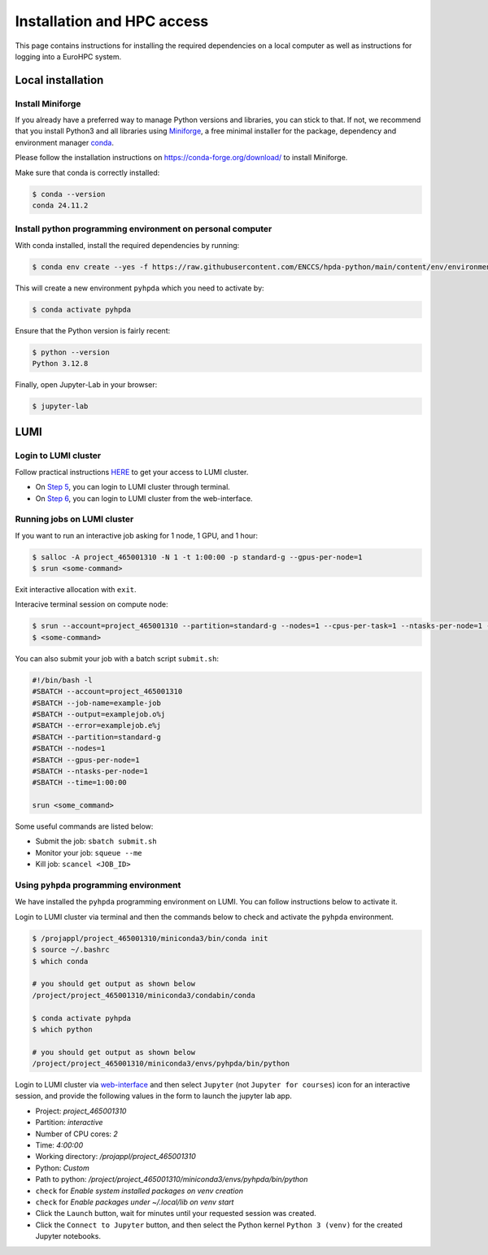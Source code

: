 Installation and HPC access
===========================


This page contains instructions for installing the required dependencies on a local computer 
as well as instructions for logging into a EuroHPC system.


Local installation
------------------


Install Miniforge 
^^^^^^^^^^^^^^^^^


If you already have a preferred way to manage Python versions and libraries, you can stick to that. If not, we recommend that you install Python3 and all libraries using `Miniforge <https://conda-forge.org/download/>`__, a free minimal installer for the package, dependency and environment manager `conda <https://docs.conda.io/en/latest/index.html>`__.

Please follow the installation instructions on https://conda-forge.org/download/ to install Miniforge.

Make sure that conda is correctly installed:

.. code-block:: console

   $ conda --version
   conda 24.11.2


Install python programming environment on personal computer
^^^^^^^^^^^^^^^^^^^^^^^^^^^^^^^^^^^^^^^^^^^^^^^^^^^^^^^^^^^


With conda installed, install the required dependencies by running:

.. code-block:: console

   $ conda env create --yes -f https://raw.githubusercontent.com/ENCCS/hpda-python/main/content/env/environment.yml

This will create a new environment ``pyhpda`` which you need to activate by:

.. code-block:: console

   $ conda activate pyhpda

.. To use MPI4Py on your computer you need to install MPI libraries. With conda, these libraries are 
.. installed automatically when installing the mpi4py package:
..
.. .. code-block:: console
..
..    $ conda install -c conda-forge mpi4py

Ensure that the Python version is fairly recent:

.. code-block:: console

   $ python --version
   Python 3.12.8

Finally, open Jupyter-Lab in your browser:

.. code-block:: console

   $ jupyter-lab



LUMI
----


Login to LUMI cluster
^^^^^^^^^^^^^^^^^^^^^

Follow practical instructions `HERE <https://enccs.se/tutorials/2024/02/log-in-to-lumi-cluster/>`_ to get your access to LUMI cluster.

- On `Step 5 <https://enccs.se/tutorials/2024/02/log-in-to-lumi-cluster/>`_, you can login to LUMI cluster through terminal.
- On `Step 6 <https://enccs.se/tutorials/2024/02/log-in-to-lumi-cluster/>`_, you can login to LUMI cluster from the web-interface.


Running jobs on LUMI cluster
^^^^^^^^^^^^^^^^^^^^^^^^^^^^

If you want to run an interactive job asking for 1 node, 1 GPU, and 1 hour:  

.. code-block:: console

   $ salloc -A project_465001310 -N 1 -t 1:00:00 -p standard-g --gpus-per-node=1
   $ srun <some-command>

Exit interactive allocation with ``exit``.

Interacive terminal session on compute node:

.. code-block:: console

   $ srun --account=project_465001310 --partition=standard-g --nodes=1 --cpus-per-task=1 --ntasks-per-node=1 --gpus-per-node=1 --time=1:00:00 --pty bash
   $ <some-command>


You can also submit your job with a batch script ``submit.sh``:

.. code-block:: bash

   #!/bin/bash -l
   #SBATCH --account=project_465001310
   #SBATCH --job-name=example-job
   #SBATCH --output=examplejob.o%j
   #SBATCH --error=examplejob.e%j
   #SBATCH --partition=standard-g
   #SBATCH --nodes=1
   #SBATCH --gpus-per-node=1
   #SBATCH --ntasks-per-node=1
   #SBATCH --time=1:00:00

   srun <some_command> 


Some useful commands are listed below:

- Submit the job: ``sbatch submit.sh``
- Monitor your job: ``squeue --me``
- Kill job: ``scancel <JOB_ID>``


Using ``pyhpda`` programming environment
^^^^^^^^^^^^^^^^^^^^^^^^^^^^^^^^^^^^^^^^

We have installed the ``pyhpda`` programming environment on LUMI. You can follow instructions below to activate it.

Login to LUMI cluster via terminal and then the commands below to check and activate the ``pyhpda`` environment.

.. code-block:: console

   $ /projappl/project_465001310/miniconda3/bin/conda init
   $ source ~/.bashrc
   $ which conda
   
   # you should get output as shown below
   /project/project_465001310/miniconda3/condabin/conda

   $ conda activate pyhpda
   $ which python
   
   # you should get output as shown below
   /project/project_465001310/miniconda3/envs/pyhpda/bin/python


Login to LUMI cluster via `web-interface <https://www.lumi.csc.fi/public/>`_ and then select ``Jupyter`` (not ``Jupyter for courses``) icon for an interactive session, and provide the following values in the form to launch the jupyter lab app.

- Project: `project_465001310`
- Partition: `interactive`
- Number of CPU cores: `2`
- Time: `4:00:00`
- Working directory: `/projappl/project_465001310`
- Python: `Custom`
- Path to python: `/project/project_465001310/miniconda3/envs/pyhpda/bin/python`
- ``check`` for `Enable system installed packages on venv creation`
- ``check`` for `Enable packages under ~/.local/lib on venv start`
- Click the ``Launch`` button, wait for minutes until your requested session was created.
- Click the ``Connect to Jupyter`` button, and then select the Python kernel ``Python 3 (venv)`` for the created Jupyter notebooks.

